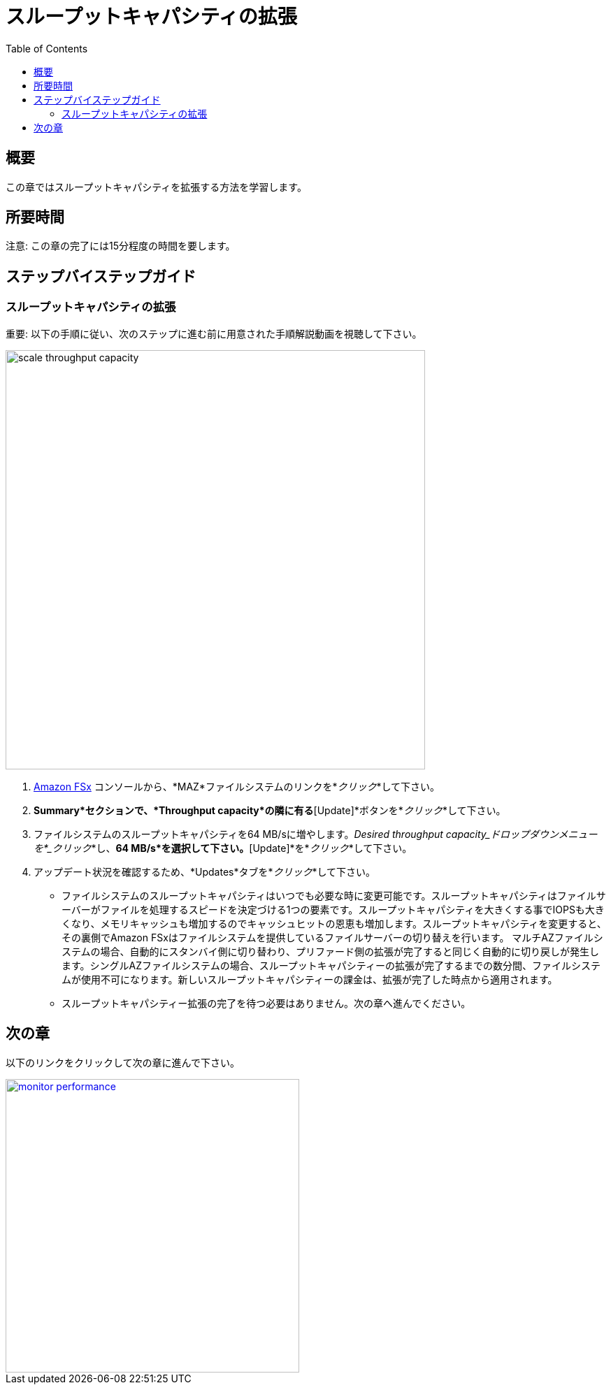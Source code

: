 = スループットキャパシティの拡張
:toc:
:icons:
:linkattrs:
:imagesdir: ../resources/images

== 概要

この章ではスループットキャパシティを拡張する方法を学習します。


== 所要時間

注意: この章の完了には15分程度の時間を要します。


== ステップバイステップガイド

=== スループットキャパシティの拡張

重要: 以下の手順に従い、次のステップに進む前に用意された手順解説動画を視聴して下さい。

image::scale-throughput-capacity.gif[align="left", width=600]

. link:https://console.aws.amazon.com/fsx/[Amazon FSx] コンソールから、*MAZ*ファイルシステムのリンクを*_クリック_*して下さい。
. *Summary*セクションで、*Throughput capacity*の隣に有る*[Update]*ボタンを*_クリック_*して下さい。
. ファイルシステムのスループットキャパシティを64 MB/sに増やします。_Desired throughput capacity_ドロップダウンメニューを*_クリック_*し、*64 MB/s*を選択して下さい。*[Update]*を*_クリック_*して下さい。
. アップデート状況を確認するため、*Updates*タブを*_クリック_*して下さい。
* ファイルシステムのスループットキャパシティはいつでも必要な時に変更可能です。スループットキャパシティはファイルサーバーがファイルを処理するスピードを決定づける1つの要素です。スループットキャパシティを大きくする事でIOPSも大きくなり、メモリキャッシュも増加するのでキャッシュヒットの恩恵も増加します。スループットキャパシティを変更すると、その裏側でAmazon FSxはファイルシステムを提供しているファイルサーバーの切り替えを行います。 マルチAZファイルシステムの場合、自動的にスタンバイ側に切り替わり、プリファード側の拡張が完了すると同じく自動的に切り戻しが発生します。シングルAZファイルシステムの場合、スループットキャパシティーの拡張が完了するまでの数分間、ファイルシステムが使用不可になります。新しいスループットキャパシティーの課金は、拡張が完了した時点から適用されます。
* スループットキャパシティー拡張の完了を待つ必要はありません。次の章へ進んでください。


== 次の章

以下のリンクをクリックして次の章に進んで下さい。

image::monitor-performance.png[link=../09-monitor-performance/, align="left",width=420]




